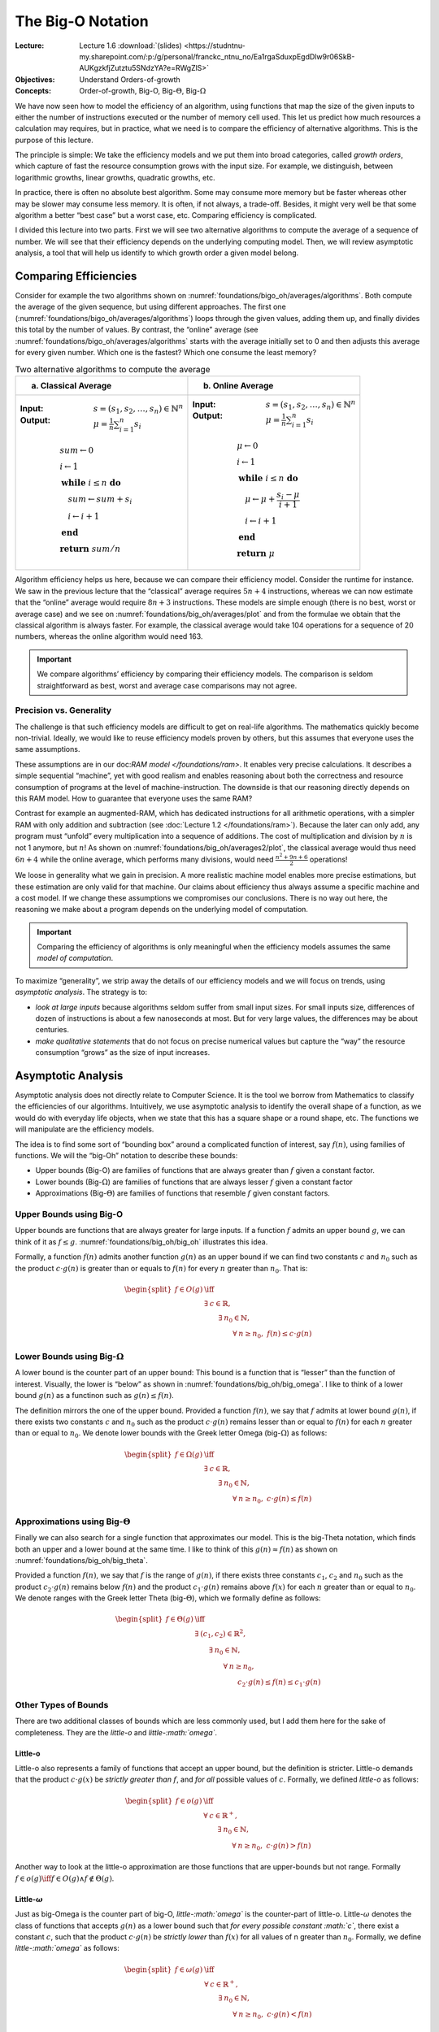 ==================
The Big-O Notation
==================

:Lecture: Lecture 1.6 :download:`(slides)
          <https://studntnu-my.sharepoint.com/:p:/g/personal/franckc_ntnu_no/Ea1rgaSduxpEgdDlw9r06SkB-AUKgzkfjZutztu5SNdzYA?e=RWgZlS>`
:Objectives: Understand Orders-of-growth
:Concepts: Order-of-growth, Big-O, Big-:math:`\Theta`, Big-:math:`\Omega`

We have now seen how to model the efficiency of an algorithm, using
functions that map the size of the given inputs to either the number of
instructions executed or the number of memory cell used. This let us
predict how much resources a calculation may requires, but in practice,
what we need is to compare the efficiency of alternative algorithms.
This is the purpose of this lecture.

The principle is simple: We take the efficiency models and we put them
into broad categories, called *growth orders*, which capture of fast the
resource consumption grows with the input size. For example, we
distinguish, between logarithmic growths, linear growths, quadratic
growths, etc.

In practice, there is often no absolute best algorithm. Some may
consume more memory but be faster whereas other may be slower may
consume less memory. It is often, if not always, a trade-off. Besides,
it might very well be that some algorithm a better “best case” but a
worst case, etc. Comparing efficiency is complicated.

I divided this lecture into two parts. First we will see two alternative
algorithms to compute the average of a sequence of number. We will see
that their efficiency depends on the underlying computing model. Then,
we will review asymptotic analysis, a tool that will help us identify to
which growth order a given model belong.

Comparing Efficiencies
======================

Consider for example the two algorithms shown on
:numref:`foundations/bigo_oh/averages/algorithms`. Both compute the
average of the given sequence, but using different approaches. The
first one (:numref:`foundations/bigo_oh/averages/algorithms`) loops
through the given values, adding them up, and finally divides this
total by the number of values. By contrast, the “online” average (see
:numref:`foundations/bigo_oh/averages/algorithms` starts with the
average initially set to 0 and then adjusts this average for every
given number. Which one is the fastest? Which one consume the least
memory?

.. margin::

   .. figure:: _static/big_oh/images/average.svg
      :name: foundations/big_oh/averages/plot

      The runtime of the two average algorithm
      

.. list-table:: Two alternative algorithms to compute the average
   :name: foundations/bigo_oh/averages/algorithms
   :widths: 50 50
   :header-rows: 1

   * - (a) Classical Average
     - (b) Online Average
   * - :Input: :math:`s = (s_1, s_2, \ldots, s_n) \in \mathbb{N}^n`
       :Output: :math:`\mu = \frac{1}{n} \sum_{i=1}^{n} s_i`  

       .. math::
          & sum \gets 0 \\
          & i \gets 1 \\
          & \mathbf{while} \; i \leq n \; \mathbf{do} \\
          & \quad sum \gets sum + s_i \\
          & \quad i \gets i + 1 \\
          & \mathbf{end} \\
          & \mathbf{return} \; sum / n
          
     - :Input: :math:`s = (s_1, s_2, \ldots, s_n) \in \mathbb{N}^n`
       :Output: :math:`\mu = \frac{1}{n} \sum_{i=1}^{n} s_i`

       .. math::
          & \mu \gets 0 \\
          & i \gets 1 \\
          & \mathbf{while} \; i \leq n \; \mathbf{do} \\
          & \quad \mu \gets \mu + \frac{s_i - \mu}{i + 1} \\
          & \quad i \gets i + 1 \\
          & \mathbf{end} \\
          & \mathbf{return} \; \mu


Algorithm efficiency helps us here, because we can compare their
efficiency model. Consider the runtime for instance. We saw in the
previous lecture that the “classical” average requires :math:`5n+4`
instructions, whereas we can now estimate that the “online” average
would require :math:`8n + 3` instructions. These models are simple
enough (there is no best, worst or average case) and we see on
:numref:`foundations/big_oh/averages/plot` and from the formulae we
obtain that the classical algorithm is always faster. For example, the
classical average would take 104 operations for a sequence of 20
numbers, whereas the online algorithm would need 163.

.. important::

   We compare algorithms’ efficiency by comparing their efficiency
   models. The comparison is seldom straightforward as best, worst and
   average case comparisons may not agree.

Precision vs. Generality
------------------------

The challenge is that such efficiency models are difficult to get on
real-life algorithms. The mathematics quickly become non-trivial.
Ideally, we would like to reuse efficiency models proven by others, but
this assumes that everyone uses the same assumptions.

These assumptions are in our doc:`RAM model </foundations/ram>`. It enables
very precise calculations. It describes a simple sequential “machine”,
yet with good realism and enables reasoning about both the correctness
and resource consumption of programs at the level of
machine-instruction. The downside is that our reasoning directly depends
on this RAM model. How to guarantee that everyone uses the same RAM?

.. margin::

   .. figure:: _static/big_oh/images/averages2.svg
      :name: foundations/big_oh/averages2/plot

      Comparing the runtime efficiencies of average algorithms on a
      machine that only supports additions and subtraction.

Contrast for example an augmented-RAM, which has dedicated
instructions for all arithmetic operations, with a simpler RAM with
only addition and subtraction (see :doc:`Lecture 1.2
</foundations/ram>`). Because the later can only add, any program must
“unfold” every multiplication into a sequence of additions.  The cost
of multiplication and division by :math:`n` is not 1 anymore, but
:math:`n`! As shown on :numref:`foundations/big_oh/averages2/plot`,
the classical average would thus need :math:`6n+4` while the online
average, which performs many divisions, would need
:math:`\frac{n^2+9n+6}{2}` operations!

We loose in generality what we gain in precision. A more realistic
machine model enables more precise estimations, but these estimation are
only valid for that machine. Our claims about efficiency thus always
assume a specific machine and a cost model. If we change these
assumptions we compromises our conclusions. There is no way out here,
the reasoning we make about a program depends on the underlying model of
computation.

.. important::

   Comparing the efficiency of algorithms is only meaningful when the
   efficiency models assumes the same *model of computation*.

To maximize “generality”, we strip away the details of our efficiency
models and we will focus on trends, using *asymptotic analysis*. The
strategy is to:

-  *look at large inputs* because algorithms seldom suffer from small
   input sizes. For small inputs size, differences of dozen of
   instructions is about a few nanoseconds at most. But for very large
   values, the differences may be about centuries.

-  *make qualitative statements* that do not focus on precise numerical
   values but capture the “way” the resource consumption “grows” as the
   size of input increases.

Asymptotic Analysis
===================

Asymptotic analysis does not directly relate to Computer Science. It is
the tool we borrow from Mathematics to classify the efficiencies of our
algorithms. Intuitively, we use asymptotic analysis to identify the
overall shape of a function, as we would do with everyday life objects,
when we state that this has a square shape or a round shape, etc. The
functions we will manipulate are the efficiency models.

The idea is to find some sort of “bounding box” around a complicated
function of interest, say :math:`f(n)`, using families of functions. We
will the “big-Oh” notation to describe these bounds:

-  Upper bounds (Big-O) are families of functions that are always
   greater than :math:`f` given a constant factor.

-  Lower bounds (Big-:math:`\Omega`) are families of functions that are
   always lesser :math:`f` given a constant factor

-  Approximations (Big-:math:`\Theta`) are families of functions that
   resemble :math:`f` given constant factors.

Upper Bounds using Big-O
------------------------

Upper bounds are functions that are always greater for large inputs. If
a function :math:`f` admits an upper bound :math:`g`, we can think of it
as :math:`f \leq g`. :numref:`foundations/big_oh/big_oh` illustrates this 
idea.


.. margin::

   .. figure:: _static/big_oh/images/big_oh.svg
      :name: foundations/big_oh/big_oh

      :math:`f \in O(g)` means that :math:`g` is an "upper bound" of :math:`f`

Formally, a function :math:`f(n)` admits another function :math:`g(n)`
as an upper bound if we can find two constants :math:`c` and :math:`n_0`
such as the product :math:`c \cdot g(n)` is greater than or equals to
:math:`f(n)` for every :math:`n` greater than :math:`n_0`. That is:

.. math::

   \begin{split}
     f \in O (g) & \iff \\
     & \exists \: c \in \mathbb{R}, \; \\
     & \qquad \exists \: n_0 \in \mathbb{N}, \;  \\
     & \qquad \qquad \forall \: n \geq n_0,\; f(n) \leq c \cdot g(n) 
     \end{split}

Lower Bounds using Big-:math:`\Omega`
-------------------------------------

A lower bound is the counter part of an upper bound: This bound is a
function that is “lesser” than the function of interest. Visually, the
lower is “below” as shown in :numref:`foundations/big_oh/big_omega`.
I like to think of a lower bound :math:`g(n)` as a functinon such as
:math:`g(n) \leq f(n)`.

.. margin::

   .. figure:: _static/big_oh/images/big_omega.svg
      :name: foundations/big_oh/big_omega

      :math:`f \in \Omega(g)` means that :math:`g` is a lower bound of :math:`f`
            
             
The definition mirrors the one of the upper bound. Provided a function
:math:`f(n)`, we say that :math:`f` admits at lower bound :math:`g(n)`,
if there exists two constants :math:`c` and :math:`n_0` such as the
product :math:`c \cdot g(n)` remains lesser than or equal to
:math:`f(n)` for each :math:`n` greater than or equal to :math:`n_0`. We
denote lower bounds with the Greek letter Omega (big-:math:`\Omega`) as
follows:

.. math::

   \begin{split}
     f \in \Omega (g) & \iff \\
     & \exists \: c \in \mathbb{R}, \; \\
     & \qquad \exists \: n_0 \in \mathbb{N}, \;  \\
     & \qquad \qquad \forall \: n \geq n_0,\; c \cdot g(n) \leq f(n) 
     \end{split}

Approximations using Big-:math:`\Theta`
---------------------------------------

Finally we can also search for a single function that approximates our
model. This is the big-Theta notation, which finds both an upper and a
lower bound at the same time. I like to think of this :math:`g(n)
\approx f(n)` as shown on :numref:`foundations/big_oh/big_theta`.

.. margin::

   .. figure:: _static/big_oh/images/big_theta.svg
      :name: foundations/big_oh/big_theta

      :math:`f \in \Theta(g)` means that :math:`g` is both an upper
      and a lower bound of :math:`f`.
             
Provided a function :math:`f(n)`, we say that :math:`f` is the range of
:math:`g(n)`, if there exists three constants :math:`c_1`, :math:`c_2`
and :math:`n_0` such as the product :math:`c_2 \cdot g(n)` remains below
:math:`f(n)` and the product :math:`c_1 \cdot g(n)` remains above
:math:`f(x)` for each :math:`n` greater than or equal to :math:`n_0`. We
denote ranges with the Greek letter Theta (big-:math:`\Theta`), which we
formally define as follows:

.. math::

   \begin{split}
     f \in \Theta(g) & \iff \\
     & \exists \: (c_1, c_2) \in \mathbb{R}^2, \\
     & \qquad \exists \: n_0 \in \mathbb{N}, \\
     & \qquad \qquad \forall \: n \geq n_0, \\
     & \qquad \qquad \qquad c_2 \cdot g(n) \leq f(n) \leq c_1 \cdot g(n)
   \end{split}

Other Types of Bounds
---------------------

There are two additional classes of bounds which are less commonly used,
but I add them here for the sake of completeness. They are the
*little-o* and *little-:math:`\omega`*.

Little-o
^^^^^^^^

Little-o also represents a family of functions that accept an upper
bound, but the definition is stricter. Little-o demands that the product
:math:`c \cdot g(x)` be *strictly greater than* :math:`f`, and *for all*
possible values of :math:`c`. Formally, we defined *little-o* as
follows:

.. math::

   \begin{split}
       f \in o(g) & \iff \\
       & \forall \: c \in \mathbb{R}^+, \\
       & \qquad \exists \: n_0 \in \mathbb{N}, \\
       & \qquad \qquad \forall \: n \geq n_0, \; c \cdot g(n) > f(n)
     \end{split}

Another way to look at the little-o approximation are those functions
that are upper-bounds but not range. Formally
:math:`f\in o(g) \iff f \in O(g) \land f \not\in \Theta(g)`.

Little-:math:`\omega`
^^^^^^^^^^^^^^^^^^^^^

Just as big-Omega is the counter part of big-O, *little-:math:`\omega`*
is the counter-part of little-o. Little-:math:`\omega` denotes the class
of functions that accepts :math:`g(n)` as a lower bound such that *for
every possible constant :math:`c`*, there exist a constant :math:`c`,
such that the product :math:`c \cdot g(n)` be *strictly lower* than
:math:`f(x)` for all values of n greater than :math:`n_0`. Formally, we
define *little-:math:`\omega`* as follows:

.. math::

   \begin{split}
       f \in \omega(g) & \iff \\
       & \forall \: c \in \mathbb{R}^+, \\
       & \qquad \exists \: n_0 \in \mathbb{N}, \\
       & \qquad \qquad \forall \: n \geq n_0, \;  c \cdot g(n) < f(n)
     \end{split}

Both little-o and little-:math:`\omega` place stronger constraints on
the bounds and therefore lie further away from the model they describe.
The are so called "loose" bounds.

Tights bounds
^^^^^^^^^^^^^

A bound is said to be “tight”, when there is no better “closer” for a
given function [#preiss2008]_. Note that the expression "tight
bounds" sometimes refer big-:math:`\Theta`.  Intuitively, the tightest
bound is the "minimum" bound, that is, the bound that is smaller than
all the others. Formally, given two functions :math:`f` and :math:`g`,
such that :math:`f \in O(g)`, would be the "tightest" bound if and
only if: :math:`\forall h, \, f \in O(h) \implies g \in O(h)`.

.. [#preiss2008] Preiss, B. R. (2008). Data structures and algorithms
                 with object-oriented design patterns in C++. : John
                 Wiley & Sons. Chap 3.

      
Orders of Growth
================

Classification
--------------

As for algorithm efficiency we will use asymptotic analysis with
pre-existing growths, as listed in
:numref:`foundations/big_oh/growth_orders` (and shown on
:numref:`foundations/big_oh/growth_orders/plot`). These growths orders
capture how the efficiency grows with the input size. A constant
growth indicates that the efficiency does not depends on the input
size. By convention, an efficient algorithm is an algorithm whose
approximation at most linear. Anything that grows faster than a linear
relationship is seen as inefficient. We will meet many problems for
which the best known algorithms are still not “efficient”.

.. important::

   We use *asymptotic analysis* to simplify the models we obtain from
   *algorithm analysis*. Any kind of bound can possible describe any
   kind of scenario (best, worst or average).

.. margin::

   .. figure:: _static/big_oh/images/growths.svg
      :name: foundations/big_oh/growth_orders/plot
               
      Common growth orders
   

.. list-table::  Main growth orders used in Computer Science
   :name: foundations/big_oh/growth_orders
   :widths: 15, 20, 10, 10, 10
   :header-rows: 1

   * - Name
     - Formula
     - Cost (:math:`k=2`)
     -  
     -  
   * -  
     -  
     - :math:`n=10`
     - :math:`n=100`
     - Growth
   * - Linear
     - :math:`k`
     - 2
     - 2
     - x1
   * - Logarithmic
     - :math:`\log_k n`
     - 3.32
     - 6
     - x2
   * - k :sup:`th` root
     - :math:`\sqrt[k]{n}`
     - 3.16
     - 10
     - x3
   * - Linear
     - :math:`k \cdot n`
     - 10
     - 100
     - x10
   * - Log-linear
     - :math:`n \cdot \log_k n`
     - 33
     - 664
     - x20
   * - Polynomial
     - :math:`n^k`
     - 100
     - 10 000
     - x100
   * - Exponential
     - :math:`k^n`
     - 1 024
     - 1.26 x 10 :sup:`30`
     - x10 :sup:`26`
   * - Factorial
     - :math:`n!`
     - 3 628 800
     - 9.33 x 10 :sup:`157`
     - x10 :sup:`151`
       

Some problems are *intractable* because the only algorithm known to
solve have such low efficiency than solving any realistic instance would
take forever.

In Practice
-----------

Computing bounds is more of an academic exercise but I found it useful
to know how to do. There are three steps:

#. Find the efficiency model. Refer to Lectures :doc:`1.4
   </foundations/efficiency>` and :doc:`1.5 </foundations/analysis>` if counting the number of
   instructions executed or the number of memory cells used is
   unclear. Consider for example the expression we got for the online
   average running on a RAM with only addition and subtraction.

   .. math:: f(n) = \frac{n^2+9n+6}{2}

#. Identify the “bound” :math:`g(n)`. To this end, simplify the formula
   by keeping only the most significant term (the highest-order term)
   and removing the constant factor. On the previous example, that
   gives:

   .. math::

      \begin{align}
          f(n) & = \frac{n^2+9n+6}{2} \\
          & \leadsto \frac{n^2}{2} \tag{highest order term} \\
          & \leadsto n^2 \tag{constant factors}
      \end{align}


.. margin::
      
   .. figure:: _static/big_oh/images/bounds.svg
      :name: foundations/big_oh/bounds

      Visualizing the lower and upper bounds

      
3. Find the constants :math:`c` and :math:`n_0` and check that the
   relationship you are working with (O, :math:`\Omega` or
   :math:`\Theta`) holds for all inputs size greater than :math:`n_0`.
   We make a guess at the constants :math:`c` and check it the
   inequalities holds. Say for example we want to establish that
   :math:`f \in \Theta(n^2)`. We try with :math:`c_1 = 1` and we check
   that:

   .. math::
      \begin{aligned}
          f(n) & \leq c \cdot g(n) \\
          f(n) & \leq 1 \cdot n^2 \\
          n^2+9n+6 & \leq 2n^2 \\
          0 & \leq n^2 - 9n -6 \\
          n & \geq \frac{1}{2} \cdot \left(9 + \sqrt{105}\right) \\
          n & \geq 10
      \end{aligned}
                

   That gives us a possible values for :math:`n_0`. We proceed similarly
   for :math:`c_2`. A possible guess could be :math:`c_2=\frac{1}{2}`.
   That gives us another value for :math:`n \geq -\frac{2}{3}`. Theta
   holds on the interval where :math:`g` is both an upper bound and a
   lower bound, that is when :math:`n\geq 10`. As shown on
   :numref:`foundations/big_oh/bounds`, :math:`f` thus admits
   :math:`g(n)=n^2` both as a lower and upper bound for
   :math:`n \geq 10`, so we have established that
   :math:`f \in \Theta(n^2)`.

Pitfalls
--------

In my experience, this notation is very useful, as it conveys a lot of
information. Say I want to sort huge collections of books, I can quickly
browse through existing sorting algorithms and see that common have a
log-linear time-efficiency, while naive ones are the most
time-efficient.

Same Computation Model?
^^^^^^^^^^^^^^^^^^^^^^^

As we saw, we must remember that these bounds are most often
computed for a RAM. So if our implementation relies on a different
model, say its uses multiple thread or processes, then the bound is
irrelevant.

Same Scenario?
^^^^^^^^^^^^^^

Most often, bounds are computed for the worst case. But is this what we
need in practice. In many cases, the worst cases may not be
representative, because it is a very rare cases or acceptable. The
average case may be more relevant then.

Same Growth Order?
^^^^^^^^^^^^^^^^^^

Sometimes, two alternatives fall in the same family while they may be
very different. Consider for example :math:`f_1(n) = 1000n` and
:math:`f_2(n)=10n`. They both are in the order of linear functions, but
:math:`f_1` is 100 time faster. That’s a huge speed up in practice.

Expected Input
^^^^^^^^^^^^^^

The documented bounds assume very large and “random” inputs. But this
may not be the cases in practice. One may be sorting arrays that are not
completely randomized but only slightly and then some so-called
inefficient algorithm actually perform the best. The same applies for
input size the bound say nothing about small input sizes (where
:math:`n < n_0`).

Conclusions
===========

Now we know how to identify and compare algorithms’ efficiency. We do
that by identifying the underling growth order. That tells us directly
whether or not an algorithm will “scale” to large inputs and deliver its
results in a reasonable amount of time.

This closes the foundations of our courses. We have covered quite some
ground: We started with general definitions about computation and
algorithms, them we looked at RAM, which enables reasoning about
correctness and efficiency. You now much enough “theory” and will now
start looking at various data structure and algorithms to use them! We
start with the array next week!

